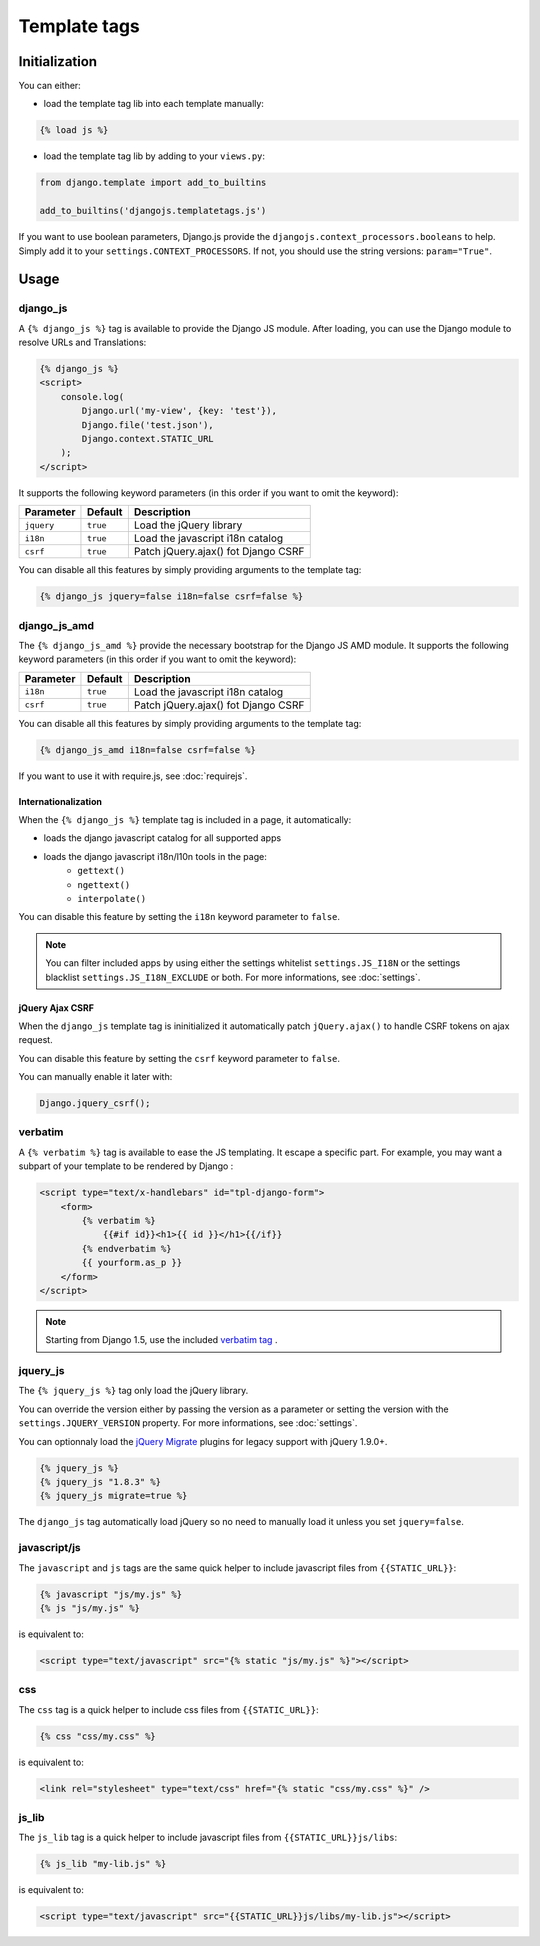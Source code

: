 Template tags
=============

Initialization
--------------

You can either:

- load the template tag lib into each template manually:

.. code-block:: html+django

    {% load js %}

- load the template tag lib by adding to your ``views.py``:

.. code-block:: python

    from django.template import add_to_builtins

    add_to_builtins('djangojs.templatetags.js')


If you want to use boolean parameters, Django.js provide the ``djangojs.context_processors.booleans`` to help. Simply add it to your ``settings.CONTEXT_PROCESSORS``.
If not, you should use the string versions: ``param="True"``.


Usage
-----

django_js
~~~~~~~~~

A ``{% django_js %}`` tag is available to provide the Django JS module.
After loading, you can use the Django module to resolve URLs and Translations:

.. code-block:: html+django

    {% django_js %}
    <script>
        console.log(
            Django.url('my-view', {key: 'test'}),
            Django.file('test.json'),
            Django.context.STATIC_URL
        );
    </script>

It supports the following keyword parameters (in this order if you want to omit the keyword):

=========== ========= ======================================
 Parameter   Default                Description
=========== ========= ======================================
``jquery``  ``true``  Load the jQuery library
``i18n``    ``true``  Load the javascript i18n catalog
``csrf``    ``true``  Patch jQuery.ajax() fot Django CSRF
=========== ========= ======================================


You can disable all this features by simply providing arguments to the template tag:

.. code-block:: html+django

    {% django_js jquery=false i18n=false csrf=false %}


.. _django-js-amd-templatetag:

django_js_amd
~~~~~~~~~~~~~~

The ``{% django_js_amd %}`` provide the necessary bootstrap for the Django JS AMD module.
It supports the following keyword parameters (in this order if you want to omit the keyword):

=========== ========= ======================================
 Parameter   Default                Description
=========== ========= ======================================
``i18n``    ``true``  Load the javascript i18n catalog
``csrf``    ``true``  Patch jQuery.ajax() fot Django CSRF
=========== ========= ======================================


You can disable all this features by simply providing arguments to the template tag:

.. code-block:: html+django

    {% django_js_amd i18n=false csrf=false %}


If you want to use it with require.js, see :doc:`requirejs`.


Internationalization
********************

When the ``{% django_js %}`` template tag is included in a page, it automatically:

- loads the django javascript catalog for all supported apps
- loads the django javascript i18n/l10n tools in the page:
   - ``gettext()``
   - ``ngettext()``
   - ``interpolate()``

You can disable this feature by setting the ``i18n`` keyword parameter to ``false``.

.. note::

    You can filter included apps by using either the settings whitelist ``settings.JS_I18N`` or the settings blacklist ``settings.JS_I18N_EXCLUDE`` or both.
    For more informations, see :doc:`settings`.

jQuery Ajax CSRF
****************

When the ``django_js`` template tag is ininitialized it automatically patch ``jQuery.ajax()`` to handle CSRF tokens on ajax request.

You can disable this feature by setting the ``csrf`` keyword parameter to ``false``.

You can manually enable it later with:

.. code-block:: javascript

    Django.jquery_csrf();


verbatim
~~~~~~~~

A ``{% verbatim %}`` tag is available to ease the JS templating.
It escape a specific part. For example, you may want a subpart of your template to be rendered by Django :

.. code-block:: html+django

    <script type="text/x-handlebars" id="tpl-django-form">
        <form>
            {% verbatim %}
                {{#if id}}<h1>{{ id }}</h1>{{/if}}
            {% endverbatim %}
            {{ yourform.as_p }}
        </form>
    </script>


.. note:: Starting from Django 1.5, use the included `verbatim tag <https://docs.djangoproject.com/en/dev/ref/templates/builtins/#std:templatetag-verbatim>`_ .

jquery_js
~~~~~~~~~

The ``{% jquery_js %}`` tag only load the jQuery library.

You can override the version either by passing the version as a parameter or setting the version with the ``settings.JQUERY_VERSION`` property.
For more informations, see :doc:`settings`.

You can optionnaly load the `jQuery Migrate <http://plugins.jquery.com/migrate/>`_ plugins for legacy support with jQuery 1.9.0+.

.. code-block:: html+django

    {% jquery_js %}
    {% jquery_js "1.8.3" %}
    {% jquery_js migrate=true %}


The ``django_js`` tag automatically load jQuery so no need to manually load it unless you set ``jquery=false``.


javascript/js
~~~~~~~~~~~~~

The ``javascript`` and ``js`` tags are the same quick helper to include javascript files from ``{{STATIC_URL}}``:

.. code-block:: html+django

    {% javascript "js/my.js" %}
    {% js "js/my.js" %}

is equivalent to:

.. code-block:: html+django

    <script type="text/javascript" src="{% static "js/my.js" %}"></script>


css
~~~

The ``css`` tag is a quick helper to include css files from ``{{STATIC_URL}}``:

.. code-block:: html+django

    {% css "css/my.css" %}

is equivalent to:

.. code-block:: html+django

    <link rel="stylesheet" type="text/css" href="{% static "css/my.css" %}" />


js_lib
~~~~~~

The ``js_lib`` tag is a quick helper to include javascript files from ``{{STATIC_URL}}js/libs``:

.. code-block:: html+django

    {% js_lib "my-lib.js" %}

is equivalent to:

.. code-block:: html+django

    <script type="text/javascript" src="{{STATIC_URL}}js/libs/my-lib.js"></script>

